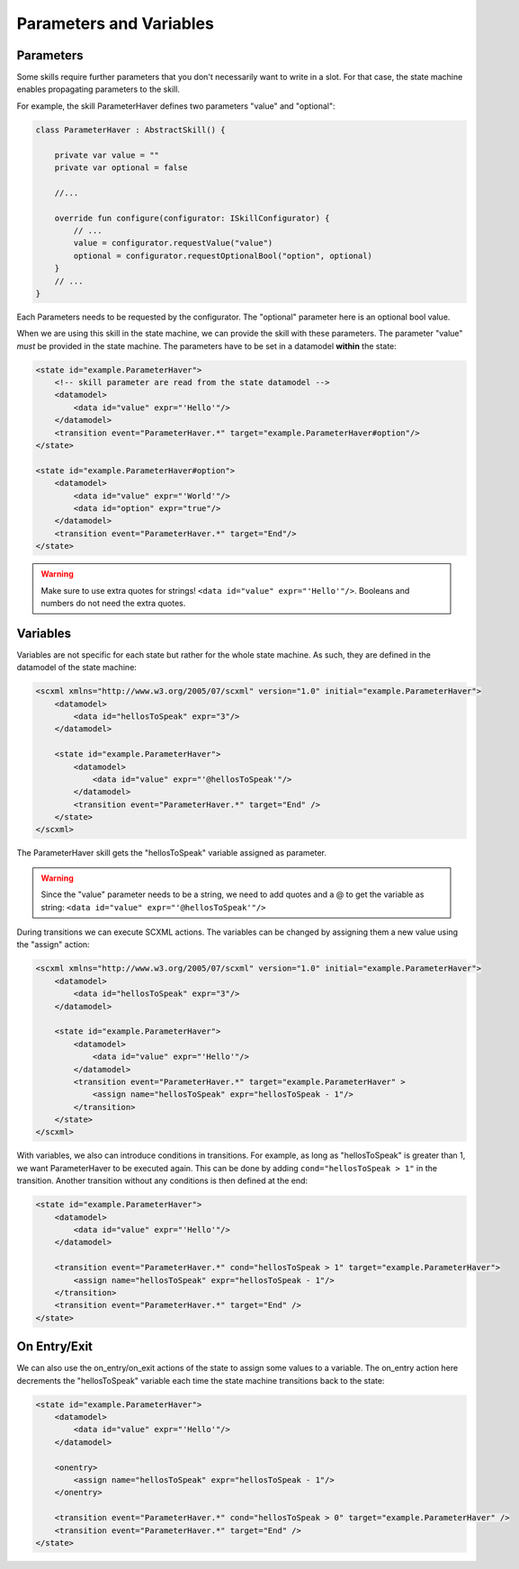 ============
Parameters and Variables
============

Parameters
----------

Some skills require further parameters that you don't necessarily want to write in a slot. 
For that case, the state machine enables propagating parameters to the skill.

For example, the skill ParameterHaver defines two parameters "value" and "optional": 

.. code-block:: kotlin

    class ParameterHaver : AbstractSkill() {

        private var value = ""
        private var optional = false

        //...

        override fun configure(configurator: ISkillConfigurator) {
            // ...
            value = configurator.requestValue("value")
            optional = configurator.requestOptionalBool("option", optional)
        }
        // ...
    }

Each Parameters needs to be requested by the configurator.
The "optional" parameter here is an optional bool value. 

When we are using this skill in the state machine, we can provide the skill with these parameters. 
The parameter "value" *must* be provided in the state machine. The parameters have to be set in a datamodel **within** the state:

.. code-block:: xml

    <state id="example.ParameterHaver">
        <!-- skill parameter are read from the state datamodel -->
        <datamodel>
            <data id="value" expr="'Hello'"/>
        </datamodel>
        <transition event="ParameterHaver.*" target="example.ParameterHaver#option"/>
    </state>

    <state id="example.ParameterHaver#option">
        <datamodel>
            <data id="value" expr="'World'"/>
            <data id="option" expr="true"/>
        </datamodel>
        <transition event="ParameterHaver.*" target="End"/>
    </state>

.. warning:: 
    Make sure to use extra quotes for strings! ``<data id="value" expr="'Hello'"/>``.
    Booleans and numbers do not need the extra quotes.


Variables
---------

Variables are not specific for each state but rather for the whole state machine. As such, they are defined in the datamodel of the state machine:

.. code-block:: xml

    <scxml xmlns="http://www.w3.org/2005/07/scxml" version="1.0" initial="example.ParameterHaver">
        <datamodel>
            <data id="hellosToSpeak" expr="3"/>
        </datamodel>

        <state id="example.ParameterHaver">
            <datamodel>
                <data id="value" expr="'@hellosToSpeak'"/>
            </datamodel>
            <transition event="ParameterHaver.*" target="End" />
        </state>
    </scxml>

The ParameterHaver skill gets the "hellosToSpeak" variable assigned as parameter.

.. warning:: 
    Since the "value" parameter needs to be a string, we need to add quotes and a @ to get the variable as string:
    ``<data id="value" expr="'@hellosToSpeak'"/>``

During transitions we can execute SCXML actions. 
The variables can be changed by assigning them a new value using the "assign" action: 

.. code-block:: xml

    <scxml xmlns="http://www.w3.org/2005/07/scxml" version="1.0" initial="example.ParameterHaver">
        <datamodel>
            <data id="hellosToSpeak" expr="3"/>
        </datamodel>

        <state id="example.ParameterHaver">
            <datamodel>
                <data id="value" expr="'Hello'"/>
            </datamodel>
            <transition event="ParameterHaver.*" target="example.ParameterHaver" >
                <assign name="hellosToSpeak" expr="hellosToSpeak - 1"/>
            </transition>
        </state>
    </scxml>    

With variables, we also can introduce conditions in transitions. For example, as long as "hellosToSpeak" is greater than 1, we want ParameterHaver to be executed again.
This can be done by adding ``cond="hellosToSpeak > 1"`` in the transition. Another transition without any conditions is then defined at the end:

.. code-block:: xml

    <state id="example.ParameterHaver">
        <datamodel>
            <data id="value" expr="'Hello'"/>
        </datamodel>
        
        <transition event="ParameterHaver.*" cond="hellosToSpeak > 1" target="example.ParameterHaver">
            <assign name="hellosToSpeak" expr="hellosToSpeak - 1"/>
        </transition>
        <transition event="ParameterHaver.*" target="End" />
    </state>

On Entry/Exit
--------

We can also use the on_entry/on_exit actions of the state to assign some values to a variable. 
The on_entry action here decrements the "hellosToSpeak" variable each time the state machine transitions back to the state:

.. code-block:: xml

    <state id="example.ParameterHaver">
        <datamodel>
            <data id="value" expr="'Hello'"/>
        </datamodel>

        <onentry>
            <assign name="hellosToSpeak" expr="hellosToSpeak - 1"/>
        </onentry>

        <transition event="ParameterHaver.*" cond="hellosToSpeak > 0" target="example.ParameterHaver" />
        <transition event="ParameterHaver.*" target="End" />
    </state>